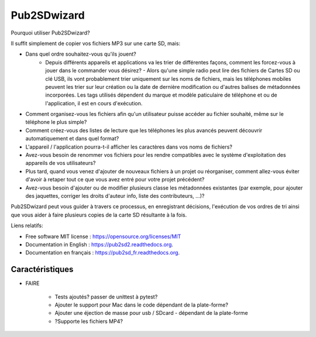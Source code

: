 ﻿===============================
Pub2SDwizard
===============================

.. image:: https://img.shields.io/travis/madskinner/pub2sd2.svg?branch=master
        :target: https://travis-ci.org/madskinner/pub2sd2

Pourquoi utiliser Pub2SDwizard?

Il suffit simplement de copier vos fichiers MP3 sur une carte SD, mais:

* Dans quel ordre souhaitez-vous qu'ils jouent?
   - Depuis différents appareils et applications va les trier de différentes façons, comment les forcez-vous à jouer dans le commander vous désirez? - Alors qu'une simple radio peut lire des fichiers de Cartes SD ou clé USB, ils vont probablement trier uniquement sur les noms de fichiers, mais les téléphones mobiles peuvent les trier sur leur création ou la date de dernière modification ou d'autres balises de métadonnées incorporées. Les tags utilisés dépendent du marque et modèle paticulaire de téléphone et ou de l'application, il est en cours d'exécution.
* Comment organisez-vous les fichiers afin qu'un utilisateur puisse accéder au fichier souhaité, même sur le téléphone le plus simple?
* Comment créez-vous des listes de lecture que les téléphones les plus avancés peuvent découvrir automatiquement et dans quel format?
* L'appareil / l'application pourra-t-il afficher les caractères dans vos noms de fichiers?
* Avez-vous besoin de renommer vos fichiers pour les rendre compatibles avec le système d'exploitation des appareils de vos utilisateurs?
* Plus tard, quand vous venez d'ajouter de nouveaux fichiers à un projet ou réorganiser, comment allez-vous éviter d'avoir à retaper tout ce que vous avez entré pour votre projet précédent?
* Avez-vous besoin d'ajouter ou de modifier plusieurs classe les métadonnées existantes (par exemple, pour ajouter des jaquettes, corriger les droits d'auteur info, liste des contributeurs, ...)?

Pub2SDwizard peut vous guider à travers ce processus, en enregistrant décisions, l'exécution de vos ordres de tri ainsi que vous aider à faire plusieurs copies de la carte SD résultante à la fois.

Liens relatifs:

* Free software MIT license :  https://opensource.org/licenses/MIT
* Documentation in English :  https://pub2sd2.readthedocs.org.
* Documentation en français : https://pub2sd_fr.readthedocs.org.

Caractéristiques
--------

* FAIRE

    - Tests ajoutés? passer de unittest à pytest?
    - Ajouter le support pour Mac dans le code dépendant de la plate-forme?
    - Ajouter une éjection de masse pour usb / SDcard - dépendant de la plate-forme
    - ?Supporte les fichiers MP4?

